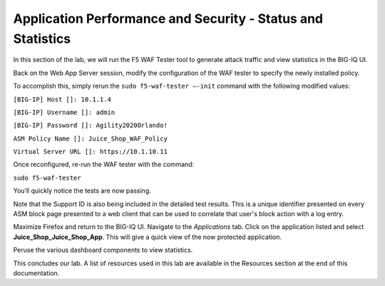 Application Performance and Security -  Status and Statistics
=============================================================

In this section of the lab, we will run the F5 WAF Tester tool to generate attack traffic and view statistics in the BIG-IQ UI.

Back on the Web App Server session, modify the configuration of the WAF tester to specify the newly installed policy. 

To accomplish this, simply rerun the ``sudo f5-waf-tester –-init`` command with the following modified values: 

``[BIG-IP] Host []: 10.1.1.4`` 

``[BIG-IP] Username []: admin``

``[BIG-IP] Password []: Agility2020Orlando!``

``ASM Policy Name []: Juice_Shop_WAF_Policy``

``Virtual Server URL []: https://10.1.10.11``

.. image:: _media/image2.png

Once reconfigured, re-run the WAF tester with the command:

``sudo f5-waf-tester`` 

You’ll quickly notice the tests are now passing.

.. image:: _media/image3.png

Note that the Support ID is also being included in the detailed test results. This is a unique identifier presented on every ASM block page presented to a web client that can be used to correlate that user's block action with a log entry. 

.. image:: _media/image4.png

Maximize Firefox and return to the BIG-IQ UI. Navigate to the *Applications* tab. Click on the application listed and select **Juice_Shop_Juice_Shop_App**. This will give a quick view of the now protected application.

Peruse the various dashboard components to view statistics. 

.. image:: _media/image1.png

This concludes our lab. A list of resources used in this lab are available in the Resources section at the end of this documentation.